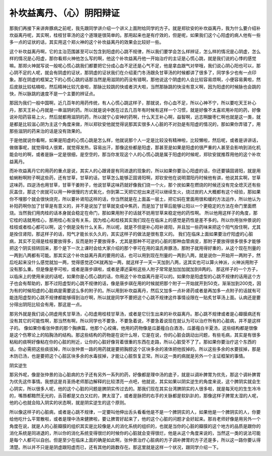 补坎益离丹、（心）阴阳辩证
==============================

那我们再接下来讲奔豚病之前呢，我先跟同学讲介绍一个讲义上面附给同学的方子。就是郑钦安的补坎益离丹，我为什么要介绍补坎益离丹呢，其实啊，桂枝甘草汤的这个道理是很简单的。那用起来也是有疗效的，但是呢，如果我们这个心阳虚的病人他有一些多一点的证状的话，其实用这个郑火神的这个补坎益离丹的效果会比较好一些。

这个补坎益离丹啊，它的主治范围甚至可以包含到阳虚的心跳不规律，所以我们要学会怎么样辨证，怎么样的情况是心阴虚，怎么样的情况是心阳虚，那你看郑火神他怎么写的啊，他这个补坎益离丹他一开始治疗的主证是心慌心跳，就是我们说的心悸的感觉嘛。那郑火神就写说一般呢心慌心跳我们都要把它分成心血不足还是心气不足，他是拿血跟气对举哦，我们说心阴心阳也可以，那心阴不足的人呢，就会有阴虚的证状，那阴虚的证状我们在介绍麦门冬汤跟灸甘草汤的时候都讲了很多了，同学多少也有一点印象。那在阴虚的框架之下的心慌心跳的话那当然是用滋阴的药没有错啊，那他说这个阴虚的人会比较容易烦啊，小便容易黄啦，然后皮肤比较枯槁啦，然后精神比较亢奋啦，那脉比较跳的快或者洪大啦，当然那脉跳的快没有意义啊，因为阳虚的时候脉也会跳的快，所以脉跳的速度不是一个主要的辨证点。

那因为我们一般中国啊，近几百年的用药传统，有人心慌心跳这样子，那就说，你心血不足，所以心神不宁，所以要吃天王补心丹，那天王补心丹就是一串滋阴的药。所以就是说中医在过去几百年有时候有这样一个习惯，就是好像不太喜欢用补阳的药，好像说补阳药容易上火，然后就都用滋阴的药，所以就宁心安神的药啊，什么天王补心啊，益智啊，远志啊酸枣仁啊也就是这一类，就是都是比较滋心阴为主这个角度来做，所以郑钦安他就觉得说那其实很多人心脏的不对劲是有阳虚的情况的，那如果你弄错了，用那些滋阴的药来治的话是没有效果的。

于是他就说你看啊，如果是阳虚的心慌心跳是怎么样，他就说那个人一定是比较没有精神啦，比较懒啦，然后呢，或者是讲讲话，做做事呢，就觉得哇人很累，就觉得发热，容易出汗，那像这些都是阳虚，那甚至是如果是阳虚的很严重的人甚至会影响到消化机能会吐的啊，或者是脉一定是很细，是空空的，那当你发现这个人的心慌心跳是属于阳虚的时候呢，郑钦安就推荐用他的这个补坎益离丹。

而补坎益离丹它的用药的重点是说，其实人的心跟肾是有同进退的现象的，所以如果你要治心阳虚的话，你还要镇固肾阳，就是用蛤蜊粉啊附子啊这些药，还有甘草，甘草的话，甘草怎么能够正固肾阳啊，郑钦安他在说明潜阳丹时候他有讲，他说其实啊，甘草这味药，四逆汤也用甘草，甘草干姜附子，他说甘草这味药就好像我们烧一个火，那个炭如果在燃烧的时候还没有完全熄灭还有些灰盖住，那这个炭就可以用一种很慢的方式氧化，你到第二天把它挖出来还可以继续生火，烧过炭的人大概都有这个经验，那如果你不埋那个就会很快烧完，所以要补肾阳这样的话，你当然就是在上面盖一层土，把它焖在里面用很和缓的方法运作，所以他认为补阳药啊你加了甘草是有意义的，并不是说加了甘草就变成中焦药，而是加了甘草后能够让阳以一个更稳定的方法在命门里面燃烧。当然我们用肉桂的话本身就会稳定在命门，那如果用附子的话就不妨用甘草来稳定他的药性啊。
所以他用这样子的角度，那它桂的话就用桂心，那用桂心有没有关系，因为桂心和桂枝其实我们现在在临床上的感觉是药性是差不多的。所以你用张仲景说的桂枝或者桂心都可以啊，这个倒是没有什么关系，所以呢，就是不但是补心阳补肾阳，并且加一些药味来把这个阳气拴住啊，尤其是拴住肾阳，那这样子的话，阳气才能长长久久的，其实这样子的做法是很有意义的。
我们在临床上面如果要治疗阳虚的心脏病，其实不见得是桂枝要放得多，反而是附子要放得多，尤其是那种不可逆的心脏的那种血管病变，那附子要放得很多很多才能够把这个阴实扭转回来，那个是下一次上课时会给大家介绍的那个李可在用的温氏奔豚汤，那附子就用得好重的，从这个现在剂量的一两到八两都有可能。那其实这个补坎益离丹真的要用的话，也可以用到现在剂量的一两到八两，就是说你一开始开一两附子，然后吃起来没什么感觉就加一两，觉得感觉还OK就再加一两，就这样子一天一天加到八两，这其实也可以算火神派，火神派用附子没有那么重。但是像是李可啦，或者是唐步祺啦，或者是谭述渠啦这些人附子常常是加加加就加到8两的。
那这样子的一个方子，以临床上的使用来说的话呢，如果你是心慌心跳的话，你用这个补坎益离丹是可以的。如果你是阳虚型的心跳不规律的话用这个方子也会有帮助的，那不过阳虚型的心跳不规律的话，像是唐步祺在用的时候就把那个附子一开始就开到50克，渐渐加到200克，因为有的时候阳虚的心脏病是需要这么多的附子的。所以用到补坎益离丹，然后又加多一点补肾药或者是再加多一点附子的话就有可能连阳虚型的心跳不规律都能够得到治疗啊，所以就是同学不要把这个心跳不规律这件事情设限在一贴炙甘草汤上面。认病还是要分得出阴阳比较会有用，那这是一点。

那另外就是我们说心阴虚用炙甘草汤，心阳虚用桂枝甘草汤，或者是它衍生出来的补坎益离丹。那心跳不规律或者是心瓣膜病还有没有其它的可能性啊，那当然有啊，所以同学也不要急，不要急着说，不要急着说现在就认为可以治疗所有的心脏病，并不是这样子的。
像如果你看张仲景的那个胸痹篇，他那个心绞痛，他用的药物像是瓜蒌薤白白酒汤，瓜蒌薤白半夏汤，这些结构都是很像是这个伤寒论上的陷胸汤的结构。那这些结构的药物是在说什么呀，它是在说，你的心脏会跳动出问题，有些毛病，其实是有很多粘粘的痰啊好像粘在你的心脏的附近，让你的心脏好像背着很重的东西在走路，所以心脏受不了了。那如果你要治疗这个东西的话，你必需把这些痰拔掉，所以张仲景一路的用药就是要把胸腔这个区块多余的液体把他拔掉的。所以这些多余的水要拔掉，那是木防已汤，也是要把这个心脏区块多余的水毒拔掉，才能让心脏恢复正常。所以这一类的病就是另外一个主证框架的事情。

阴实逆生

那另外呢，像是张仲景的治心脏病的方子还有另外一系列的药，好像都是理中汤的底子，就是以调补脾胃为优先，那这个调补脾胃为优先这件事情。我想这是肖圣扬老师那边解释的比较漂亮一点吧，他就说，其实如果以阴实逆生的角度来说，这个脾阴实就会生心阴实，所以很多人呢，他的这个心脏的问题是脾阴实传过去的。那我们现在其实台湾脾阴实的人很多啦，就是每天吃的生生冷冷的，嘴唇都黯然无光的，舌苔都是又白又红的，脾太湿了，或者是脉把的右手的关脉都是软趴趴的，那像这样子脾胃太湿的人呢，他的心也就会陷入阴实的状态啊，就是阴实逆生的这个原则。

所以像这样子的心脏病，或者是心跳不规律，一定要叫他伸出舌头看看他是不是一个脾阴实的人，如果他是一个脾阴实的人，你要给他吃什么平胃散啦，或者是理中汤来健脾啦，要让脾胃好起来了，他的这个心脏的问题才会好起来。那肖老师好像是用另外一个角度在说，就是人的心脏瓣膜的组织其实是比较像是人的消化系统的组织的，也就是当你的心脏的瓣膜的这个地方的品质是跟你的消化系统是同进退的，所以你的消化系统变得很烂的时候你的心脏就会变得很烂，他是从这个角度来说的，当然这一类的说法可能是每个人都可以自创。但是至少在临床上面的确是如此啊，张仲景治疗心脏病的方子调补脾胃的方子还是多，所以这一路你要认得清楚。所以并不只是是阴虚跟阳虚而已，还有其他的路数存在。那这里就是这样一个状况，跟同学介绍一下。
